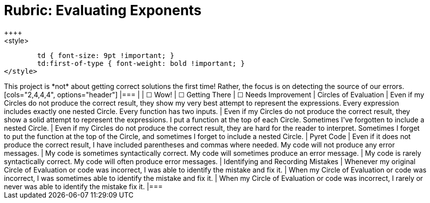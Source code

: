 [.landscape]
= Rubric: Evaluating Exponents
++++
<style>
	td { font-size: 9pt !important; }
	td:first-of-type { font-weight: bold !important; }
</style>
++++

This project is *not* about getting correct solutions the first time! Rather, the focus is on detecting the source of our errors.

[cols="2,4,4,4", options="header"]
|===
|
| &#9744; Wow!
| &#9744; Getting There
| &#9744; Needs Improvement


| Circles of Evaluation
| Even if my Circles do not produce the correct result, they show my very best attempt to represent the expressions. Every expression includes exactly one nested Circle. Every function has two inputs.
| Even if my Circles do not produce the correct result, they show a solid attempt to represent the expressions. I put a function at the top of each Circle. Sometimes I've forgotten to include a nested Circle.
| Even if my Circles do not produce the correct result, they are hard for the reader to interpret. Sometimes I forget to put the function at the top of the Circle, and sometimes I forget to include a nested Circle.


| Pyret Code
| Even if it does not produce the correct result, I have included parentheses and commas where needed. My code will not produce any error messages.
| My code is sometimes syntactically correct. My code will sometimes produce an error message.
| My code is rarely syntactically correct. My code will often produce error messages.

| Identifying and Recording Mistakes
| Whenever my original Circle of Evaluation or code was incorrect, I was able to identify the mistake and fix it.
| When my Circle of Evaluation or code was incorrect, I was sometimes able to identify the mistake and fix it.
| When my Circle of Evaluation or code was incorrect, I rarely or never was able to identify the mistake fix it.
|===


